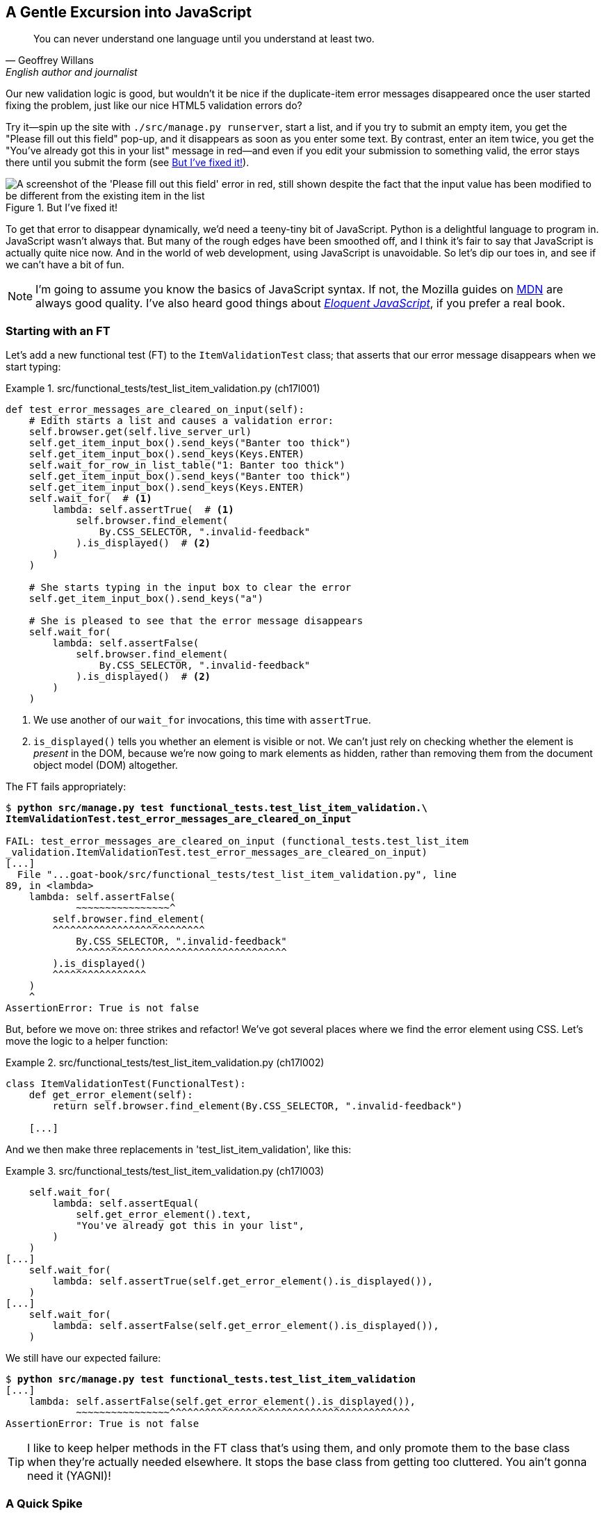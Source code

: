[[chapter_17_javascript]]
== A Gentle Excursion into JavaScript

[quote, Geoffrey Willans, English author and journalist]
______________________________________________________________
You can never understand one language until you understand at least two.
______________________________________________________________

Our new validation logic is good,
but wouldn't it be nice if the duplicate-item error messages disappeared
once the user started fixing the problem, just like our nice HTML5 validation errors do?

Try it--spin up the site with `./src/manage.py runserver`,
start a list, and if you try to submit an empty item,
you get the "Please fill out this field" pop-up,
and it disappears as soon as you enter some text.
By contrast, enter an item twice,
you get the "You've already got this in your list" message in red—and even if you edit your submission to something valid,
the error stays there until you submit the form (see <<duplicate_item_error>>).

[[duplicate_item_error]]
.But I've fixed it!
image::images/tdd3_1701.png["A screenshot of the 'Please fill out this field' error in red, still shown despite the fact that the input value has been modified to be different from the existing item in the list"]

To get that error to disappear dynamically, we'd need a teeny-tiny bit of JavaScript.((("JavaScript"))) Python is a delightful language to program in.
JavaScript wasn't always that.
But many of the rough edges have been smoothed off,
and I think it's fair to say that JavaScript is actually quite nice now.
And in the world of web development, using JavaScript is unavoidable.
So let's dip our toes in, and see if we can't have a bit of fun.

NOTE: I'm going to assume you know the basics of JavaScript syntax.
  If not, the Mozilla guides on 
https://oreil.ly/RCAPk[MDN]
  are always good quality.
  I've also heard good things about
  https://eloquentjavascript.net[_Eloquent JavaScript_],
  if you prefer a real book.
  ((("JavaScript testing", "additional resources")))



=== Starting with an FT

((("JavaScript testing", "functional test")))
((("functional tests (FTs)", "JavaScript", id="FTjava16")))
Let's add a new functional test (FT) to the `ItemValidationTest` class;
that asserts that our error message disappears when we start typing:

[role="sourcecode"]
.src/functional_tests/test_list_item_validation.py (ch17l001)
====
[source,python]
----
def test_error_messages_are_cleared_on_input(self):
    # Edith starts a list and causes a validation error:
    self.browser.get(self.live_server_url)
    self.get_item_input_box().send_keys("Banter too thick")
    self.get_item_input_box().send_keys(Keys.ENTER)
    self.wait_for_row_in_list_table("1: Banter too thick")
    self.get_item_input_box().send_keys("Banter too thick")
    self.get_item_input_box().send_keys(Keys.ENTER)
    self.wait_for(  # <1>
        lambda: self.assertTrue(  # <1>
            self.browser.find_element(
                By.CSS_SELECTOR, ".invalid-feedback"
            ).is_displayed()  # <2>
        )
    )

    # She starts typing in the input box to clear the error
    self.get_item_input_box().send_keys("a")

    # She is pleased to see that the error message disappears
    self.wait_for(
        lambda: self.assertFalse(
            self.browser.find_element(
                By.CSS_SELECTOR, ".invalid-feedback"
            ).is_displayed()  # <2>
        )
    )
----
====

[role="pagebreak-before"]
<1> We use another of our `wait_for` invocations, this time with `assertTrue`.

<2> `is_displayed()` tells you whether an element is visible or not.
    We can't just rely on checking whether the element is _present_ in the DOM,
    because we're now going to mark elements as hidden,
    rather than removing them from the document object model (DOM) altogether.


The FT fails appropriately:



[role="small-code"]
[subs="specialcharacters,macros"]
----
$ pass:quotes[*python src/manage.py test functional_tests.test_list_item_validation.\
ItemValidationTest.test_error_messages_are_cleared_on_input*]

FAIL: test_error_messages_are_cleared_on_input (functional_tests.test_list_item
_validation.ItemValidationTest.test_error_messages_are_cleared_on_input)
[...]
  File "...goat-book/src/functional_tests/test_list_item_validation.py", line
89, in <lambda>
    lambda: self.assertFalse(
            ~~~~~~~~~~~~~~~~^
        self.browser.find_element(
        ^^^^^^^^^^^^^^^^^^^^^^^^^^
            By.CSS_SELECTOR, ".invalid-feedback"
            ^^^^^^^^^^^^^^^^^^^^^^^^^^^^^^^^^^^^
        ).is_displayed()
        ^^^^^^^^^^^^^^^^
    )
    ^
AssertionError: True is not false
----

But, before we move on:  three strikes and refactor!
We've got several places where we find the error element using CSS.
Let's move the logic to a helper function:

[role="sourcecode"]
.src/functional_tests/test_list_item_validation.py (ch17l002)
====
[source,python]
----
class ItemValidationTest(FunctionalTest):
    def get_error_element(self):
        return self.browser.find_element(By.CSS_SELECTOR, ".invalid-feedback")

    [...]
----
====

[role="pagebreak-before"]
And we then make three replacements in 'test_list_item_validation', like this:

[role="sourcecode"]
.src/functional_tests/test_list_item_validation.py (ch17l003)
====
[source,python]
----
    self.wait_for(
        lambda: self.assertEqual(
            self.get_error_element().text,
            "You've already got this in your list",
        )
    )
[...]
    self.wait_for(
        lambda: self.assertTrue(self.get_error_element().is_displayed()),
    )
[...]
    self.wait_for(
        lambda: self.assertFalse(self.get_error_element().is_displayed()),
    )
----
====

We still have our expected failure:

[subs="specialcharacters,macros"]
----
$ pass:quotes[*python src/manage.py test functional_tests.test_list_item_validation*]
[...]
    lambda: self.assertFalse(self.get_error_element().is_displayed()),
            ~~~~~~~~~~~~~~~~^^^^^^^^^^^^^^^^^^^^^^^^^^^^^^^^^^^^^^^^^
AssertionError: True is not false
----


TIP: I like to keep helper methods in the FT class that's using them,
    and only promote them to the base class when they're actually needed elsewhere.((("helper methods")))
    It stops the base class from getting too cluttered. You ain’t gonna need it (YAGNI)!

[[js-spike]]
=== A Quick Spike

((("spike")))
((("exploratory coding", see="also spiking and de-spiking")))
((("spiking and de-spiking", "defined")))
((("prototyping", see="spiking and de-spiking")))
This will be our first bit of JavaScript.
We're also interacting with the Bootstrap CSS framework,
which we maybe don't know very well.

In <<chapter_15_simple_form>>, we saw that you
can use a unit test as a way of exploring a new API or tool.
Sometimes though, you just want to hack something together
without any tests at all, just to see if it works,
to learn it or get a feel for it.

That's absolutely fine!
When learning a new tool or exploring a new possible solution,
it's often appropriate to leave the rigorous TDD process to one side,
and build a little prototype without tests, or perhaps with very few tests.
The Goat doesn't mind looking the other way for a bit.

TIP: It's actually _fine_ to code without tests sometimes,
    when you want to explore a new tool or build a throwaway proof-of-concept—as long as you geniunely do throw that hacky code away,
    and start again with TDD for the real thing.
    The code _always_ comes out much nicer the second time around.

This kind of prototyping activity is often called a "spike",
for https://oreil.ly/Ey27H[reasons that aren't entirely clear],
but it's a nice memorable name.footnote:[
This chapter shows a very small spike.
We'll come back and look at the spiking process again,
with a weightier Python/Django example,
in <<chapter_19_spiking_custom_auth>> .]

Before we start, let's commit our FT.  When embarking on a slate,
you want to be able to get back to a clean slate:

[role="small-code"]
[subs="specialcharacters,quotes"]
----
$ *git diff*  # new method in src/tests/functional_tests/test_list_item_validation.py
$ *git commit -am"FT that validation errors disapper on type"
----


TIP: Always do a commit before embarking on a spike.


==== A Simple Inline Script

I hacked around for a bit,
and here's more or less the first thing I came up with.((("inline scripts (JavaScript)")))
I'm adding the JavaScript inline, in a `<script>` tag
at the bottom of our _base.html_ template:

[role="sourcecode"]
.src/lists/templates/base.html (ch17l004)
====
[source,html]
----
    [...]
    </div>

    <script>
      const textInput = document.querySelector("#id_text");  //<1>
      textInput.oninput = () => {  //<2><3>
        const errorMsg = document.querySelector(".invalid-feedback");
        errorMsg.style.display = "none";  //<4>
      }
    </script>

  </body>
</html>
----
====

<1> `document.querySelector` is a way of finding an element in the DOM,
    using CSS selector syntax, very much like the Selenium
    `find_element(By.CSS_SELECTOR)` method from our FTs.
    Grizzled readers may remember having to use jQuery's `$` function for this.

<2> `oninput` is how you attach an event listener "callback" function,
    which will be called whenever the user inputs something into the text box.

<3> Arrow functions, `() => {...}`, are the new way of writing anonymous functions
    in JavaScript, a bit like Python's `lambda` syntax.
    I think they're cute!
    Arguments go in the round brackets and
    the function body goes in the curly brackets.
    This is a function that takes no arguments—or I should say, ignores any arguments you try to give it.
    So, what does it do?

<4> It finds the error message element,
    and then hides it by setting its `style.display` to "none".

That's actually good enough to get our FT passing:

[subs="specialcharacters,quotes"]
----
$ *python src/manage.py test functional_tests.test_list_item_validation.\
ItemValidationTest.test_error_messages_are_cleared_on_input*
Found 1 test(s).
[...]
.
 ---------------------------------------------------------------------
Ran 1 test in 3.284s

OK
----


TIP: It's good practice to put your script loads at the end of your body HTML,
    as it means the user doesn't have to wait for all your JavaScript to load
    before they can see something on the page.((("HTML", "script loads at end of body")))
    It also helps to make sure most of the DOM has loaded before any scripts run.
    See also <<columbo-onload>> later in this chapter.

[role="pagebreak-before less_space"]
==== Using the Browser DevTools

The test might be happy, but our solution is a little unsatisfactory.((("browsers", "editing HTML using DevTools")))((("DevTools (developer tools)", "editing HTML in")))
If you actually try it in your browser,
you'll see that although the error message is gone,
the input is still red and invalid-looking (see <<input-still-red>>).

[[input-still-red]]
.The error message is gone but the input box is still red
image::images/tdd3_1702.png["Screenshot of our page where the error `div` is gone but the input is still red."]

You're probably imagining that this has something to do with Bootstrap.
We might have been able to hide the error message,
but we also need to tell Bootstrap that this input no longer has invalid contents.((("Bootstrap", "is-invalid CSS class")))

This is where I'd normally open up DevTools.
If level one of hacking is spiking code directly into an inline `<script>` tag,
level two is hacking things directly in the browser,
where it's not even saved to a file!

In <<editing-html-in-devtools>>, you can see me directly editing the HTML of the page,
and finding out that removing the `is-invalid` class from the input element
seems to do the trick.
It not only removes the error message,
but also the red border around the input box.

[[editing-html-in-devtools]]
.Editing the HTML in the browser DevTools
image::images/tdd3_1703.png["Screenshot of the browser devtools with us editing the classes for the input element"]

We have a reasonable solution now; let's write it down:

[role="scratchpad"]
*****
* Remove is-invalid Bootstrap CSS class to hide error message and red border.
*****

Time to de-spike!

[role="pagebreak-before less_space"]
.Do We Really Need to Write Unit Tests for This?
*******************************************************************************

Do we really need to write unit tests for this?((("unit tests")))
By this point in the book, you probably know I'm going to say "yes",
but let's talk about it anyway.

Our FT definitely covers the functionality that our JavaScript is delivering,
and we could extend it if we wanted to,
to check on the colour of the input box
or to look at the input element's CSS classes. And if I was really sure that this was the _only_ bit of JavaScript we were ever going to write, I probably would be tempted to leave it at that.

But I want to press on for two reasons.
Firstly, because any book on web development has to talk about JavaScript
and, in a TDD book, I have to show a bit of TDD in JavaScript.

More importantly though, as always, we have the boiled frog problem.footnote:[For a reminder, read back on this problem in <<trivial_tests_trivial_functions>>.]
We might not have enough JavaScript _yet_ to justify a full test suite,
but what about when we come along later and add a tiny bit more?
And a tiny bit more again?

It's always a judgement call. On the one hand YAGNI,
but on the other hand, I think it's best to put the scaffolding in place early
so that going test-first is the easy choice later.

I can already think of several extra things I'd want to do in the frontend!
What about resetting the input to being invalid if someone types in the
exact duplicate text again?

*******************************************************************************


=== Choosing a Basic JavaScript Test Runner


((("test running libraries")))
((("JavaScript testing", "test running libraries", id="JStestrunner16")))
((("pytest")))
Choosing your testing tools in the Python world is fairly straightforward.
The standard library `unittest` package is perfectly adequate,
and the Django test runner also makes a good default choice.
More and more though, people will choose http://pytest.org[pytest]
for its `assert`-based assertions, and its fixture management.
We don't need to get into the pros and cons now!((("assertions", "pytest")))
The point is that there's a "good enough" default,
and there's one main popular alternative.

The JavaScript world has more of a proliferation!
Mocha, Karma, Jester, Chai, AVA, and Tape are just a few of the options
I came across when researching for the third edition.

I chose Jasmine, because it's still popular despite being around for nearly a decade,
and because it offers a "stand-alone" test runner that you can use
without needing to dive into the whole Node.js/NPM ecosystem.
((("Node.js")))((("Jasmine")))((("unittest module", "how testing works with")))


=== An Overview of Jasmine

By now, we're used to the way that testing works with Python's `unittest` library:

1. We have a tests file, separate from the code we're actually testing.
2. We have a way of grouping blocks of code into a test:
  it's a method, whose name starts with `test_`, on a class that inherits
  from `unittest.TestCase`.
3. We have a way of making assertions in the test
  (the special `assert` methods, e.g., `self.assertEqual()`).
4. We have a way of grouping related tests together
  (putting them in the same class).
5. We can specify shared setup and cleanup code
  that runs before and after all the tests in a given group,
  the `setUp()` and `tearDown()` methods.
6. We have some additional helpers that set up our app in a way that simulates
  what happens “in real life”—whether that's Selenium and the `LiveServerTestCase`,
  or the Django test client.  This is sometimes called the "test harness".

There are going to be fairly straightforward equivalents for the first five of these concepts((("Jasmine", "unittest and"))) in Jasmine:

1. There is a tests file (_Spec.js_).
2. Tests go into an anonymous function inside an `it()` block.
3. Assertions use a special function called `expect()`,
  with a syntax based on method chaining for asserting equality.
4. Blocks of related tests go into a function in a `describe()` block.
5. `setUp()` and `tearDown()` are called `beforeEach()` and `afterEach()`, respectively.

There are some differences for sure, but you'll see over the course of the chapter
that they're fundamentally the same. What _is_ substantially different is the "test harness" part—the way that Jasmine creates an environment for us to work against.

Because we're using the browser runner,
what we're actually going to do is define an HTML file
(_SpecRunner.html_),
and the engine for running our code is going to be an actual browser
(with JavaScript running inside it).

That HTML will be the entry point for our tests, so it will be in charge
of importing our framework, our tests file, and the code under test.
It's essentially a parallel, standalone web page that isn't actually part of our app,
but it _does_ import the same JavaScript source code that our app uses.


=== Setting Up Our JavaScript Test Environment

// TODO: go all in and use jasmine-browser-runner instead,
// it will let me use ES6 modules.

Let's download((("Jasmine", "installing"))) Jasmine now:

[role="small-code"]
[subs="specialcharacters,quotes"]
----
$ *wget -O jasmine.zip \
  https://github.com/jasmine/jasmine/releases/download/v4.6.1/jasmine-standalone-4.6.1.zip*
$ *unzip jasmine.zip -d src/lists/static/tests*
$ *rm jasmine.zip*
# if you're on Windows you may not have wget or unzip,
# but i'm sure you can manage to manually download and unzip the jasmine release

# move the example tests "Spec" file to a more central location
$ *mv src/lists/static/tests/spec/PlayerSpec.js src/lists/static/tests/Spec.js*

# delete all the other stuff we don't need
$ *rm -rf src/lists/static/tests/src*
$ *rm -rf src/lists/static/tests/spec*
----
//005-1

That leaves us with a directory structure like this:

[subs="specialcharacters,quotes"]
----
$ *tree src/lists/static/tests*
src/lists/static/tests
├── MIT.LICENSE
├── Spec.js
├── SpecRunner.html
└── lib
    └── jasmine-4.6.1
        ├── boot0.js
        ├── boot1.js
        ├── jasmine-html.js
        ├── jasmine.css
        ├── jasmine.js
        └── jasmine_favicon.png

3 directories, 9 files
----

_SpecRunner.html_ is the file that ties the proverbial room together. So, we need to go edit it to make sure it's pointing at the right places,
to take into account the things we've moved around:


[role="sourcecode"]
.src/lists/static/tests/SpecRunner.html (ch17l006)
[source,diff]
----
@@ -14,12 +14,10 @@
   <script src="lib/jasmine-4.6.1/boot1.js"></script>

   <!-- include source files here... -->
-  <script src="src/Player.js"></script>
-  <script src="src/Song.js"></script>
+  <script src="../lists.js"></script>

   <!-- include spec files here... -->
-  <script src="spec/SpecHelper.js"></script>
-  <script src="spec/PlayerSpec.js"></script>
+  <script src="Spec.js"></script>

 </head>
----

We change the source files to point at a (for-now imaginary)
_lists.js_ file that we'll put into the _static_ folder,
and we change the spec files to point at the single _Spec.js_ file,
in the _static/tests_ folder.

=== Our First Smoke Test: Describe, It, Expect

Now, let's open up that _Spec.js_ file and strip it down ((("JavaScript testing", "first smoke test, describe, it, and expect")))to a single minimal smoke test:


[role="sourcecode"]
.src/lists/static/tests/Spec.js (ch17l007)
====
[source,javascript]
----
describe("Superlists JavaScript", () => {  //<1>

  it("should have working maths", () => {  //<2>
    expect(1 + 1).toEqual(2);  //<3>
  });

});
----
====


<1> The `describe` block is a way of grouping tests together,
    a bit like we use classes in our Python tests.
    It starts with a string name, and then an arrow function for its body.

<2> The `it` block is a single test, a bit like a method in a Python test class.
    Similarly to the `describe` block,
    we have a name and then a function to contain the test code.
    As you can see, the convention is for the descriptive name to complete
    the sentence started by `it`, in the context of the `describe()` block earlier;
    so, they often start with "should".

<3> Now we have our assertion.
    This is a little different from assertions in unittest;
    it's using what's sometimes called "expect" style,
    often also seen in the Ruby world.
    We wrap our "actual" value in the `expect()` function,
    and then our assertions are methods on the resulting expect object,
    where `.toEqual` is the equivalent of `assertEqual` in Python.


==== Running the Tests via the Browser

Let's see how that looks.((("browsers", "running Jasmine spec runner test")))((("web browsers", "running Jasmine spec runner test")))
Open up _SpecRunner.html_ in your browser;
you can do this from the command line with:

[role="skipme"]
[subs="specialcharacters,quotes"]
----
$ *firefox src/lists/static/tests/SpecRunner.html*
# or, on a mac:
$ *open src/lists/static/tests/SpecRunner.html*
----

Or, you can navigate to it in the address bar,
using the `file://` protocol—something like this:
_file&#58;//home/your-username/path/to/superlists/src/lists/static/tests/SpecRunner.html_.

Either way you get there, you should see something like <<jasmine-specrunner-green>>.

[[jasmine-specrunner-green]]
.The Jasmine spec runner in action
image::images/tdd3_1704.png["Jasmine browser-based spec runner showing one passing test."]


Let's try adding a deliberate failure to see what that looks like:


[role="sourcecode"]
.src/lists/static/tests/Spec.js (ch17l008)
====
[source,javascript]
----
  it("should have working maths", () => {
    expect(1 + 1).toEqual(3);
  });
----
====

Now if we refresh our browser, we'll see red (<<jasmine-specrunner-red>>).

[[jasmine-specrunner-red]]
.Our Jasmine tests are now red
image::images/tdd3_1705.png["Jasmine browser-based spec runner showing one failing test, with lots of red."]


.Is the Jasmine Standalone Browser Test Runner Unconventional?
*******************************************************************************

Is the Jasmine standalone browser test runner unconventional?
I think it probably is, to be honest.((("Jasmine", "standalone browser test runner")))((("browsers", "Jasmine standalone browser test runner")))
Although, the JavaScript world moves so fast, so
I could be wrong by the time you read this.

What I do know is that, along with moving very fast,
JavaScript things can very quickly become very complicated.
A lot of people are working with frameworks these days (React being the main one),
and that comes with TypeScript, transpilers, Node.js,
NPM, the massive _node_modules_ folder—and a very steep learning curve.((("Node.js")))((("frameworks", "JavaScript")))

In this chapter, my aim is to stick with the basics.
The standalone/browser-based test runner lets us write tests without
needing to install Node.js or anything else,
and it lets us test interactions with the DOM. That's enough to give us a basic environment in which to do TDD in JavaScript.

If you decide to go further in the world of frontend,
you probably will eventually get into the complexity of frameworks
and TypeScript and transpilers,
but the basics we work with here will still be a good foundation.

We will actually take things a small step further in this book,
including dipping our toes into NPM and Node.js in <<chapter_25_CI>>,
where we _will_ get CLI-based JavaScript tests working.
So, look out for that!((("", startref="JStestrunner16")))
((("", startref="qunit16")))
*******************************************************************************


=== Testing with Some DOM Content

What do we _actually_ want to test?((("JavaScript testing", "testing with DOM content", id="ix_JStstDOM")))
We want some JavaScript that will hide the `.invalid-feedback` error div
when the user starts typing into the input box. In other words, our code is going to interact with the `input` element on the page and with the `div.invalid-feedback`.

Let's look at how to set up some copies of these elements in our JavaScript test environment,
for our tests and our code to interact with:


[role="sourcecode small-code dofirstch17l009"]
.src/lists/static/tests/Spec.js (ch17l010)
====
[source,javascript]
----
describe("Superlists JavaScript", () => {
  let testDiv;  //<4>

  beforeEach(() => {  //<1>
    testDiv = document.createElement("div");  //<2>
    testDiv.innerHTML = `  //<3>
      <form>
        <input
          id="id_text"
          name="text"
          class="form-control form-control-lg is-invalid"
          placeholder="Enter a to-do item"
          value="Value as submitted"
          aria-describedby="id_text_feedback"
          required
        />
        <div id="id_text_feedback" class="invalid-feedback">An error message</div>
      </form>
    `;
    document.body.appendChild(testDiv);
  });

  afterEach(() => {  //<1>
    testDiv.remove();
  });
----
====

<1> The `beforeEach` and `afterEach` functions are Jasmine's equivalent of `setUp` and `tearDown`.

<2> The `document` global is a built-in browser variable
  that represents the current HTML page.
  So, in our case, it's a reference to the _SpecRunner.html_ page.

<3> We create a new `div` element and populate it with some HTML that matches
  the elements we care about from our Django template.
  Notice the use of backticks (+`+) to enable us to write multiline strings.
  Depending on your text editor, it may even nicely syntax-highlight the HTML for you.

<4> A little quirk of JavaScript here,
  because we want the same `testDiv` variable to be available inside both the
  `beforeEach` and `afterEach` functions: we declare the variable with `let`
  in the containing scope outside of both functions.

In theory, we could have just added the HTML to the _SpecRunner.html_ file,
but by using `beforeEach` and `afterEach`,
I'm making sure that each test gets a completely fresh copy of the HTML elements involved,
so that one test can't affect another.

TIP:  To ensure isolation between browser-based JavaScript tests,
      use `beforeEach()` and `afterEach()` to create and tidy up any DOM elements
      that your code needs to interact with.

Let's now play with our testing framework
to see if we can find DOM elements and make assertions on whether they are visible.
We'll also try the same `style.display=none` hiding technique
that we originally used in our spiked code:


[role="sourcecode"]
.src/lists/static/tests/Spec.js (ch17l011)
====
[source,javascript]
----
  it("should have a useful html fixture", () => {
    const errorMsg = document.querySelector(".invalid-feedback");
    expect(errorMsg.checkVisibility()).toBe(true);  //<1>
  });

  it("can hide things manually and check visibility in tests", () => {
    const errorMsg = document.querySelector(".invalid-feedback");
    errorMsg.style.display = "none";  //<2>
    expect(errorMsg.checkVisibility()).toBe(false);  //<3>
  });
----
====

<1> We retrieve our error `div` with `querySelector` again,
    and then use another fairly new API in JavaScript-Land called `checkVisibility()`
    to check if it's displayed or hidden.footnote:[
Read up on the `checkVisibility()` method in the https://oreil.ly/hk6qg[MDN documentation].]

<2> We _manually_ hide the element in the test,
  by setting its `style.display` to "none".
  (Again, our objective here is to smoke-test,
  both our ability to hide things
  and our ability to test that they are hidden.)

<3> And we check it worked, with `checkVisibility()` again.



Notice that I'm being really good about splitting things out into multiple tests,
with one assertion each.
Jasmine encourages that by deprecating the ability to pass failure messages into individual `expect/toBe` expressions, for example.

[role="pagebreak-before"]
If you refresh the browser, you should see that all passes:

[[first-jasmine-output]]
====
[role="jasmine-output"]
[subs="specialcharacters,quotes"]
----
2 specs, 0 failures, randomized with seed 12345      finished in 0.005s


Superlists JavaScript
  * can hide things manually and check visibility in tests
  * should have a useful html fixture
----
====

(From now on, I'll show the Jasmine outputs as text, like this,
to avoid filling the chapter with screenshots.)



=== Building a JavaScript Unit Test for Our Desired Functionality


((("JavaScript testing", "testing with DOM content", startref="ix_JStstDOM")))((("JavaScript testing", "unit test")))
((("unit tests", "JavaScript")))
Now that we're acquainted with our JavaScript testing tools,
we can start to write the real thing:


[role="sourcecode small-code"]
.src/lists/static/tests/Spec.js (ch17l012)
====
[source,javascript]
----
  it("should have a useful html fixture", () => {  // <1>
    const errorMsg = document.querySelector(".invalid-feedback");
    expect(errorMsg.checkVisibility()).toBe(true);
  });

  it("should hide error message on input", () => {  //<2>
    const textInput = document.querySelector("#id_text");  //<3>
    const errorMsg = document.querySelector(".invalid-feedback");

    textInput.dispatchEvent(new InputEvent("input"));  //<4>

    expect(errorMsg.checkVisibility()).toBe(false);  //<5>
  });
----
====

<1> As it's not doing any harm, let's keep the first smoke test.

<2> Let's change the second one, and give it a name that describes
  what we want to happen;
  our objective is that, when the user starts typing into the input box,
  we should hide the error message.

<3> We retrieve the `<input>` element from the DOM,
  in a similar way to how we found the error message `div`.

<4> Here's how we simulate a user typing into the input box.

<5> And here's our real assertion: the error `div` should be hidden after
  the input box sees an input event.


That gives us our expected failure:


[role="jasmine-output"]
[subs="specialcharacters,quotes"]
----
2 specs, 1 failure, randomized with seed 12345      finished in 0.005s

Spec List | Failures

Superlists JavaScript > should hide error message on input
Expected true to be false.
<Jasmine>
@file:///...goat-book/src/lists/static/tests/Spec.js:38:40
<Jasmine>
----


Now let's try reintroducing the code we hacked together in our spike,
into _lists.js_:


[role="sourcecode"]
.src/lists/static/lists.js (ch17l014)
====
[source,javascript]
----
const textInput = document.querySelector("#id_text");
textInput.oninput = () => {
  const errorMsg = document.querySelector(".invalid-feedback");
  errorMsg.style.display = "none";
};
----
====


That doesn't work!  We get an unexpected error:


[role="jasmine-output"]
[subs="specialcharacters,quotes"]
----
2 specs, 2 failures, randomized with seed 12345      finished in 0.005s
Error during loading: TypeError: textInput is null in
file:///...goat-book/src/lists/static/lists.js line 2
Spec List | Failures

Superlists JavaScript > should hide error message on input
Expected true to be false.
<Jasmine>
@file:///...goat-book/src/lists/static/tests/Spec.js:38:40
<Jasmine>
----

[role="pagebreak-before"]
If your Jasmine output shows `Script error` instead of `textInput is null`,
open up the DevTools console, and you'll see the actual error printed in there,
as in <<typeerror-in-devools>>.footnote:[
Some users have also reported that Google Chrome will show a different
error, to do with the browser preventing loading local files.((("web browsers", "textInput is null errors and")))
If you really can't use Firefox, you might be able to find some solutions on https://oreil.ly/EkwdH[Stack Overflow].]

[[typeerror-in-devools]]
.`textInput` is null, one way or another
image::images/tdd3_1706.png["Screenshot of devtools console showing the textInput is null TypeError"]

`textInput is null`, it says. Let's see if we can figure out why.


=== Fixtures, Execution Order, and Global State: Key Challenges of JavaScript Testing


((("JavaScript testing", "managing global state")))
((("global state")))
((("JavaScript testing", "key challenges of", id="JSTkey16")))
((("HTML fixtures")))
One of the difficulties with JavaScript in general, and testing in particular,
is understanding the order of execution of our code (i.e., what happens when).
When does our code in _lists.js_ run, and when do each of our tests run?
And how does that interact with global state—that is, the DOM of our web page
and the fixtures that we've already seen are supposed to be cleaned up after each test?

[role="pagebreak-before less_space"]
==== console.log for Debug Printing

((("print", "debugging with")))
((("debugging", "print-based")))
((("console.log")))
Let's add a couple of debug prints, or "console.logs":

[role="sourcecode"]
.src/lists/static/tests/Spec.js (ch17l015)
====
[source,javascript]
----
console.log("Spec.js loading");

describe("Superlists JavaScript", () => {
  let testDiv;

  beforeEach(() => {
    console.log("beforeEach");
    testDiv = document.createElement("div");

    [...]

  it("should have a useful html fixture", () => {
    console.log("in test 1");
    const errorMsg = document.querySelector(".invalid-feedback");
    [...]

  it("should hide error message on input", () => {
    console.log("in test 2");
    const textInput = document.querySelector("#id_text");
    [...]
----
====

And the same in our actual JavaScript code:


[role="sourcecode"]
.src/lists/static/lists.js (ch17l016)
====
[source,javascript]
----
console.log("lists.js loading");
const textInput = document.querySelector("#id_text");
textInput.oninput = () => {
  const errorMsg = document.querySelector(".invalid-feedback");
  errorMsg.style.display = "none";
};
----
====

[role="pagebreak-before"]
Rerun the tests, opening up the browser debug console (Ctrl+Shift+I or Cmd+Alt+I)
and you should see something like <<jasmine-with-js-console>>.

[[jasmine-with-js-console]]
.Jasmine tests with `console.log` debug outputs
image::images/tdd3_1707.png["Jasmine tests with console.log debug outputs"]

What do we see?

. First, _lists.js_ loads.
. Then, we see the error saying `textInput is null`.
. Next, we see our tests loading in _Spec.js_.
. Then, we see a `beforeEach`, which is when our test fixture actually gets added to the DOM.
. Finally, we see the first test run.

This explains the problem: when _lists.js_ loads,
the input node doesn't exist yet.



=== Using an Initialize Function for More Control Over Execution Time

We need more control over the order of execution of our JavaScript.((("JavaScript testing", "using initialize function to control execution time")))((("initialize function in JavaScript testing")))
Rather than just relying on the code in _lists.js_ running
whenever it is loaded by a `<script>` tag,
we can use a common pattern: define an "initialize" function
and call that when we want to in our tests (and later in real life).footnote:[Have you been enjoying the British English spelling in the book so far and are shocked to see the _z_ in “initialize”?  By convention, even us Brits often use American spelling in code, because it makes it easier for international colleagues to read, and to make it correspond better with code samples on the internet.]

Here's what that function could look like:


[role="sourcecode"]
.src/lists/static/lists.js (ch17l017)
====
[source,javascript]
----
console.log("lists.js loading");
const initialize = () => {
  console.log("initialize called");
  const textInput = document.querySelector("#id_text");
  textInput.oninput = () => {
    const errorMsg = document.querySelector(".invalid-feedback");
    errorMsg.style.display = "none";
  };
};
----
====


And in our tests file, we call `initialize()` in our key test:


[role="sourcecode"]
.src/lists/static/tests/Spec.js (ch17l018)
====
[source,javascript]
----
  it("should have a useful html fixture", () => {
    console.log("in test 1");
    const errorMsg = document.querySelector(".invalid-feedback");
    expect(errorMsg.checkVisibility()).toBe(true);
  });

  it("should hide error message on input", () => {
    console.log("in test 2");
    const textInput = document.querySelector("#id_text");
    const errorMsg = document.querySelector(".invalid-feedback");

    initialize();  //<1>
    textInput.dispatchEvent(new InputEvent("input"));

    expect(errorMsg.checkVisibility()).toBe(false);
  });
});
----
====

<1> This is where we call `initialize()`. We don't need to call it in our fixture sense-check.


And that will actually get our tests passing!


[role="jasmine-output"]
[subs="specialcharacters,quotes"]
----
2 specs, 0 failures, randomized with seed 12345      finished in 0.005s


Superlists JavaScript
  * should hide error message on input
  * should have a useful html fixture
----


And now the `console.log` outputs should be in a more sensible order:

[role="skipme"]
----
lists.js loading            lists.js:1:9
Spec.js loading             Spec.js:1:9
beforeEach                  Spec.js:7:13
in test 1                   Spec.js:31:13
beforeEach                  Spec.js:7:13
in test 2                   Spec.js:37:13
initialize called           lists.js:3:11
----


=== Deliberately Breaking Our Code to Force Ourselves to Write More Tests

I'm always nervous when I see green tests.
We've copy-pasted five lines of code from our spike with just one test.
That was a little too easy,
even if we did have to go through that little `initialize()` dance.

So, let's change our `initialize()` function to deliberately break it.
What if we just immediately hide errors?

[role="sourcecode"]
.src/lists/static/lists.js (ch17l019)
====
[source,javascript]
----
const initialize = () => {
  // const textInput = document.querySelector("#id_text");
  // textInput.oninput = () => {
    const errorMsg = document.querySelector(".invalid-feedback");
    errorMsg.style.display = "none";
  // };
};
----
====


Oh dear, as I feared—the tests just pass:

[role="jasmine-output"]
[subs="specialcharacters,quotes"]
----
2 specs, 0 failures, randomized with seed 12345      finished in 0.005s


Superlists JavaScript
  * should hide error message on input
  * should have a useful html fixture
----


We need an extra test, to check that our `initialize()` function
isn't overzealous:



[role="sourcecode"]
.src/lists/static/tests/Spec.js (ch17l020)
====
[source,javascript]
----
  it("should hide error message on input", () => {
    [...]
  });

  it("should not hide error message before event is fired", () => {
    const errorMsg = document.querySelector(".invalid-feedback");
    initialize();
    expect(errorMsg.checkVisibility()).toBe(true);  //<1>
  });
----
====

<1> In this test, we don't fire the input event with `dispatchEvent`,
  so we expect the error message to still be visible.


That gives us our expected failure:

[role="jasmine-output"]
[subs="specialcharacters,quotes"]
----
3 specs, 1 failure, randomized with seed 12345      finished in 0.005s

Spec List | Failures

Superlists JavaScript > should not hide error message before event is fired
Expected false to be true.
<Jasmine>
@file:///...goat-book/src/lists/static/tests/Spec.js:48:40
<Jasmine>
----


This justifies us to restore the `textInput.oninput()`:


[role="sourcecode"]
.src/lists/static/lists.js (ch17l021)
====
[source,javascript]
----

const initialize = () => {
  const textInput = document.querySelector("#id_text");
  textInput.oninput = () => {
    const errorMsg = document.querySelector(".invalid-feedback");
    errorMsg.style.display = "none";
  };
};
----
====


=== Red/Green/Refactor: Removing Hardcoded Selectors

The `#id_text` and `.invalid-feedback` selectors are "magic constants" at the moment.
It would be better to pass them into `initialize()`,
both in the tests and in _base.html_,
so that they're defined in the same file that actually has the HTML elements.

And while we're at it, our tests could do with a bit of refactoring too,
to remove some duplication.((("JavaScript testing", "red/green/refactor, removing hardcoded selectors")))((("CSS (Cascading Style Sheets)", "removing hardcoded selectors")))((("Red/Green/Refactor", "removing hardcoded selectors")))((("selectors (CSS)", "removing hardcoded selectors")))  We'll start with that,
by defining a few more variables in the top-level scope,
and populate them in the `beforeEach`:


[role="sourcecode small-code"]
.src/lists/static/tests/Spec.js (ch17l022)
====
[source,javascript]
----
describe("Superlists JavaScript", () => {
  const inputId = "id_text";  //<1>
  const errorClass = "invalid-feedback";  //<1>
  const inputSelector = `#${inputId}`;  //<2>
  const errorSelector = `.${errorClass}`;  //<2>
  let testDiv;
  let textInput;  //<3>
  let errorMsg;  //<3>

  beforeEach(() => {
    console.log("beforeEach");
    testDiv = document.createElement("div");
    testDiv.innerHTML = `
      <form>
        <input
          id="${inputId}"  //<4>
          name="text"
          class="form-control form-control-lg is-invalid"
          placeholder="Enter a to-do item"
          value="Value as submitted"
          aria-describedby="id_text_feedback"
          required
        />
        <div id="id_text_feedback" class="${errorClass}">An error message</div>  //<4>
      </form>
    `;
    document.body.appendChild(testDiv);
    textInput = document.querySelector(inputSelector);  //<5>
    errorMsg = document.querySelector(errorSelector);  //<5>
  });
----
====

<1> Let's define some constants to represent the selectors for our input element
    and our error message `div`.

<2> We can use JavaScript's string interpolation (the equivalent of f-strings)
    to then define the CSS selectors for the same elements.

<3> We'll also set up some variables to hold the elements we're always referring
    to in our tests (these can't be constants, as we'll see shortly).

<4> We use a bit more interpolation to reuse the constants in our HTML template.
    A first bit of de-duplication!

<5> Here's why `textInput` and `errorMsg` can't be constants:
    we're re-creating the DOM fixture in every `beforeEach`,
    so we need to re-fetch the elements each time.


Now we ((("Don&#x27;t Repeat Yourself (DRY)")))can apply some DRY ("don't repeat yourself") to strip down our tests:



[role="sourcecode"]
.src/lists/static/tests/Spec.js (ch17l023)
====
[source,javascript]
----
  it("should have a useful html fixture", () => {
    expect(errorMsg.checkVisibility()).toBe(true);
  });

  it("should hide error message on input", () => {
    initialize();
    textInput.dispatchEvent(new InputEvent("input"));

    expect(errorMsg.checkVisibility()).toBe(false);
  });

  it("should not hide error message before event is fired", () => {
    initialize();
    expect(errorMsg.checkVisibility()).toBe(true);
  });
----
====

You can definitely overdo DRY in test,
but I think this is working out very nicely.
Each test is between one and three lines long,
meaning it's very easy to see what each one is doing,
and what it's doing differently from the others.

We've only refactored the tests so far, so let's check that they still pass:

[role="jasmine-output"]
[subs="specialcharacters,quotes"]
----
3 specs, 0 failures, randomized with seed 12345      finished in 0.005s


Superlists JavaScript
  * should hide error message on input
  * should have a useful html fixture
  * should not hide error message before event is fired
----


The next refactor is wanting to pass the selectors to `initialize()`.
Let's see what happens if we just do that straight away, in the tests:


[role="sourcecode"]
.src/lists/static/tests/Spec.js (ch17l024)
====
[source,diff]
----
@@ -40,14 +40,14 @@ describe("Superlists JavaScript", () => {
   });

   it("should hide error message on input", () => {
-    initialize();
+    initialize(inputSelector, errorSelector);
     textInput.dispatchEvent(new InputEvent("input"));

     expect(errorMsg.checkVisibility()).toBe(false);
   });

   it("should not hide error message before event is fired", () => {
-    initialize();
+    initialize(inputSelector, errorSelector);
     expect(errorMsg.checkVisibility()).toBe(true);
   });
 });

----
====


Now we look at the tests:


[role="jasmine-output"]
[subs="specialcharacters,quotes"]
----
3 specs, 0 failures, randomized with seed 12345      finished in 0.005s


Superlists JavaScript
  * should hide error message on input
  * should have a useful html fixture
  * should not hide error message before event is fired
----

They still pass!

You might have been expecting a failure to do with the fact that `initialize()`
was defined as taking no arguments—but we passed two!
That's because JavaScript is too chill for that.((("JavaScript", "calling functions with too few or too many arguments")))
You can call a function with too many or too few arguments,
and JavaScript will just _deal with it_.

Let's fish those arguments out in `initialize()`:



[role="sourcecode"]
.src/lists/static/lists.js (ch17l025)
====
[source,javascript]
----
const initialize = (inputSelector, errorSelector) => {
  const textInput = document.querySelector(inputSelector);
  textInput.oninput = () => {
    const errorMsg = document.querySelector(errorSelector);
    errorMsg.style.display = "none";
  };
};
----
====


And the tests still pass:

[role="jasmine-output"]
[subs="specialcharacters,quotes"]
----
3 specs, 0 failures, randomized with seed 12345      finished in 0.005s
----


Let's deliberately use the arguments the wrong way round,
just to check we get a failure:


[role="sourcecode"]
.src/lists/static/lists.js (ch17l026)
====
[source,javascript]
----
const initialize = (errorSelector, inputSelector) => {
----
====

Phew, that does indeed fail:

[role="jasmine-output"]
[subs="specialcharacters,quotes"]
----
3 specs, 1 failure, randomized with seed 12345      finished in 0.005s

Spec List | Failures

Superlists JavaScript > should hide error message on input
Expected true to be false.
<Jasmine>
@file:///...goat-book/src/lists/static/tests/Spec.js:46:40
<Jasmine>
----

OK, back to the right way around:

[role="sourcecode"]
.src/lists/static/lists.js (ch17l027)
====
[source,javascript]
----
const initialize = (inputSelector, errorSelector) => {
----
====


=== Does it Work?

And for the moment of truth, we'll pull in our script
and invoke our initialize function on our real pages.((("JavaScript testing", "inline script calling initialize with right selectors"))) Let's use another `<script>` tag to include our _lists.js_, and strip down the the inline JavaScript to just calling `initialize()` with the right selectors:


[role="sourcecode"]
.src/lists/templates/base.html (ch17l028)
====
[source,html]
----
    </div>

    <script src="/static/lists.js"></script>
    <script>
      initialize("#id_text", ".invalid-feedback");
    </script>

  </body>
</html>
----
====

Aaaand we run our FT:

[subs="specialcharacters,quotes"]
----
$ *python src/manage.py test functional_tests.test_list_item_validation.\
ItemValidationTest.test_error_messages_are_cleared_on_input*
[...]

Ran 1 test in 3.023s

OK
----

Hooray!  That's a commit!
((("", startref="JSTkey16")))


[subs="specialcharacters,quotes"]
----
$ *git add src/lists*
$ *git commit -m"Despike our js, add jasmine tests"*
----


NOTE: We're using `<script>` tag to import our code,
  but modern JavaScript lets you use `import` and `export` to explicitly
  import particular parts of your code.((("JavaScript", "import and export in to import code")))
  However, that involves specifying the scripts as modules,
  which is fiddly to get working with the single-file test runner we're using.
  So, I decided to use the "simple" old-fashioned way.
  By all means, investigate modules in your own projects!


=== Testing Integration with CSS and Bootstrap

As the tests flashed past, you may have noticed an unsatisfactory bit of red,
still left around our input box. Wait a minute!  We forgot one of the key things we learned in our spike!((("JavaScript testing", "testing integration with CSS and Bootstrap")))((("Bootstrap", "JavaScrpt test&#x27;s integration with")))

[role="scratchpad"]
*****
* Remove is-invalid Bootstrap CSS class to hide error message and red border.
*****

We don't need to manually hack `style.display=none`;
we can work _with_ the Bootstrap framework
and just remove the `.is-invalid` class.

OK, let's try it in our implementation:


[role="sourcecode"]
.src/lists/static/lists.js (ch17l029)
====
[source,javascript]
----
const initialize = (inputSelector, errorSelector) => {
  const textInput = document.querySelector(inputSelector);
  textInput.oninput = () => {
    textInput.classList.remove("is-invalid");
  };
};
----
====

Oh dear; it seems like that doesn't quite work:

[role="jasmine-output"]
[subs="specialcharacters,quotes"]
----
3 specs, 1 failure, randomized with seed 12345      finished in 0.005s

Spec List | Failures

Superlists JavaScript > should hide error message on input
Expected true to be false.
<Jasmine>
@file:///...goat-book/src/lists/static/tests/Spec.js:46:40
<Jasmine>
----

What's happening here? Well, as hinted in the section title,
we're now relying on the integration with Bootstrap's CSS,
but our test runner doesn't know about Bootstrap yet.

We can include it in a reasonably familiar way,
which is by including it in the `<head>` of our _SpecRunner.html_ file:


[role="sourcecode"]
.src/lists/static/tests/SpecRunner.html (ch17l030)
====
[source,html]
----
  <link rel="stylesheet" href="lib/jasmine-4.6.1/jasmine.css">

  <!-- Bootstrap CSS -->
  <link href="../bootstrap/css/bootstrap.min.css" rel="stylesheet">

  <script src="lib/jasmine-4.6.1/jasmine.js"></script>
----
====


That gets us back to passing tests:


[role="jasmine-output"]
[subs="specialcharacters,quotes"]
----
3 specs, 0 failures, randomized with seed 12345      finished in 0.005s


Superlists JavaScript
  * should hide error message on input
  * should have a useful html fixture
  * should not hide error message before event is fired
----


Let's do a little more refactoring.
If your editor is set up to do some JavaScript linting,
you might have seen a warning saying:


[role="skipme"]
----
'errorSelector' is declared but its value is never read.
----


Great!  Looks like we can get away with just one argument to our `initialize()` function:


[role="sourcecode"]
.src/lists/static/lists.js (ch17l031)
====
[source,javascript]
----
const initialize = (inputSelector) => {
  const textInput = document.querySelector(inputSelector);
  textInput.oninput = () => {
    textInput.classList.remove("is-invalid");
  };
};
----
====

Are you enjoying the way the tests keep passing
even though we're giving the function too many arguments?
JavaScript is so chill, man.
Let's strip them down anyway:


[role="sourcecode"]
.src/lists/static/tests/Spec.js (ch17l032)
====
[source,diff]
----
@@ -40,14 +40,14 @@ describe("Superlists JavaScript", () => {
   });

   it("should hide error message on input", () => {
-    initialize(inputSelector, errorSelector);
+    initialize(inputSelector);
     textInput.dispatchEvent(new InputEvent("input"));

     expect(errorMsg.checkVisibility()).toBe(false);
   });

   it("should not hide error message before event is fired", () => {
-    initialize(inputSelector, errorSelector);
+    initialize(inputSelector);
     expect(errorMsg.checkVisibility()).toBe(true);
   });
 });
----
====

And the base template, yay.
Nothing more satisfying than _deleting code_:

[role="sourcecode"]
.src/lists/templates/base.html (ch17l033)
====
[source,html]
----
    <script>
      initialize("#id_text");
    </script>
----
====


And we can run the FT one more time, just for safety:


----
OK
----

[role="pagebreak-before less_space"]
.Trade-offs in JavaScript Unit Testing Versus Selenium
*******************************************************************************
Similarly to the way our Selenium tests and our Django unit tests interact,
we have an overlap between the functionality covered by our JavaScript unit tests
and our Selenium FTs.((("unit tests", "trade-offs in JavaScript unit testing versus Selenium")))((("Selenium", "trade-offs in JavaScript unit testing and")))((("JavaScript testing", "trade-offs in unit testing versus Selenium")))

As always, the downside of the FTs is that they are slow,
and they can't always point you towards exactly what went wrong.
But they _do_ give us the best reassurance that all our components--in
this case, browser, CSS framework, and JavaScript--are all working together.

On the other hand, by using the jasmine-browser-runner,
we are _also_ testing the integration between our browser, our JavaScript, and Bootstrap.
This comes at the expense of having a slightly clunky testing setup.

If you wanted to switch to faster, more focused unit tests,
you could try the following:

* Stop using the browser runner.
* Switch to a node-based CLI test runner.
* Change from asserting using `checkVisibility()` (which won't work without a real DOM)
  to asserting what the JavaScript code is actually doing—removing the `.is-invalid` CSS class.

It might look something like this:

[role="sourcecode skipme"]
.src/lists/static/tests/Spec.js
====
[source,javascript]
----
  it("should hide error message on input", () => {
    initialize(inputSelector);
    textInput.dispatchEvent(new InputEvent("input"));

    expect(errorMsg.classList).not.toContain("is-invalid");
  });
----
====

The trade-off here is that you get faster, more focused unit tests,
but you need to lean more heavily on Selenium to test the integration with Bootstrap.
That could be worth it,
but probably only if you start to have a lot more JavaScript code.

*******************************************************************************



[[columbo-onload]]
=== Columbo Says: Wait for Onload

[quote, Columbo (fictional trench-coat-wearing American detective known for his persistence)]
______________________________________________________________
Wait, there's just one more thing...
______________________________________________________________

As always, there's one final thing.((("JavaScript testing", "JavaScript interacting with the DOM, wrapping in onload boilerplate")))
Whenever you have some JavaScript that interacts with the DOM,
it's good to wrap it in some "onload" boilerplate
to make sure that the page has fully loaded before it tries to do anything.
Currently it works anyway,
because we've placed the `<script>` tag right at the bottom of the page,
but we shouldn't rely on that.

https://oreil.ly/buBe8[The MDN documentation] on this is good, as usual.

The modern JavaScript onload boilerplate is minimal:

[role="sourcecode"]
.src/lists/templates/base.html (ch17l034)
====
[source,javascript]
----
    <script>
      window.onload = () => {
        initialize("#id_text");
      };
    </script>
----
====

That's a commit folks!

[subs="specialcharacters,quotes"]
----
$ *git status*
$ *git add src/lists/static*  # all our js and tests
$ *git add src/lists/templates*  # changes to the base template
$ *git commit -m"Javascript to hide error messages on input"*
----


=== JavaScript Testing in the TDD Cycle


((("JavaScript testing", "in the TDD cycle", secondary-sortas="TDD cycle")))
((("Test-Driven Development (TDD)", "JavaScipt testing in double loop TDD cycle")))
You may be wondering how these JavaScript tests fit in with our "double loop" TDD cycle (see <<double-loop-tdd-ch17>>).

[[double-loop-tdd-ch17]]
.Double-loop TDD reminder
image::images/tdd3_aa01.png["Diagram showing an inner loop of red/green/refactor, and an outer loop of red-(inner loop)-green."]

The answer is that the JavaScript unit-test/code cycle
plays exactly the same role as the Python unit one:

1. Write an FT and see it fail.
2. Figure out what kind of code you need next: Python or JavaScript?
3. Write a unit test in either language, and see it fail.
4. Write some code in either language, and make the test pass.
5. Rinse and repeat.


Phew. Well, hopefully some sense of closure there.
The next step is to deploy our new code to our servers.

There is more JavaScript fun in this book too!
Have a look at the https://www.obeythetestinggoat.com/book/appendix_rest_api.html[Online Appendix: Building a REST API]),
when you're ready for it.
((("", startref="FTjava16")))


NOTE: Want a little more practice with JavaScript?
    See if you can get our error messages to be hidden
    when the user clicks inside the input element,
    as well as just when they type in it.
    You should be able to FT it too, if you want a bit of extra Selenium practice.


.JavaScript Testing Notes
*******************************************************************************

Selenium as the outer loop::
One of the great advantages of Selenium is that it enables you to test that your JavaScript really works, just as it tests your Python code. But, as always, FTs are a very blunt tool, so it's often worth pairing them with some lower-level tests.((("Selenium", "and JavaScript", secondary-sortas="JavaScript")))

Choosing your testing framework::
There are many JavaScript test-running libraries out there. Jasmine has been around for a while, but the others are also worth investigating. ((("JavaScript testing", "test running libraries")))

Idiosyncrasies of the browser::
No matter which testing library you use, if you're working with Vanilla JavaScript (i.e., not a framework like React), you'll need to work around the key "gotchas" of JavaScript:
+
* The DOM and HTML fixtures
* Global state
* Understanding and controlling execution order((("JavaScript testing", "managing global state")))
((("global state")))

Frontend frameworks::
An awful lot of frontend work these days is done in frameworks, React being the 1,000-pound gorilla. There are lots of resources on React testing out there, so I'll let you go out and find them if you need them.

*******************************************************************************

//IDEA: take the opportunity to use {% static %} tag in templates?
